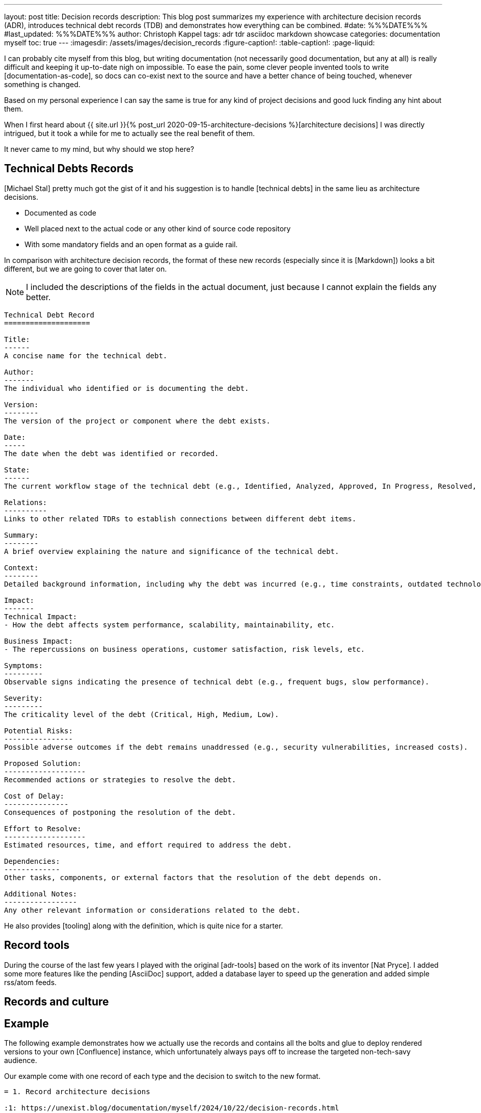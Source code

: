 ---
layout: post
title: Decision records
description: This blog post summarizes my experience with architecture decision records (ADR), introduces technical debt records (TDB) and demonstrates how everything can be combined.
#date: %%%DATE%%%
#last_updated: %%%DATE%%%
author: Christoph Kappel
tags: adr tdr asciidoc markdown showcase
categories: documentation myself
toc: true
---
ifdef::asciidoctorconfigdir[]
:imagesdir: {asciidoctorconfigdir}/../assets/images/decision_records
endif::[]
ifndef::asciidoctorconfigdir[]
:imagesdir: /assets/images/decision_records
endif::[]
:figure-caption!:
:table-caption!:
:page-liquid:

:1: https://github.com/unexist/record-tools
:2: https://github.com/unexist/adr-tools
:3: https://github.com/npryce/adr-tools
:4: https://github.com/ms1963/TechnicalDebtRecords
:5: https://github.com/ms1963
:6: https://github.com/npryce

I can probably cite myself from this blog, but writing documentation (not necessarily good
documentation, but any at all) is really difficult and keeping it up-to-date nigh on impossible.
To ease the pain, some clever people invented tools to write [documentation-as-code], so docs can
co-exist next to the source and have a better chance of being touched, whenever something is
changed.

Based on my personal experience I can say the same is true for any kind of project decisions and
good luck finding any hint about them.

When I first heard about
{{ site.url }}{% post_url 2020-09-15-architecture-decisions %}[architecture decisions] I was
directly
intrigued, but it took a while for me to actually see the real benefit of them.

It never came to my mind, but why should we stop here?

== Technical Debts Records

[Michael Stal] pretty much got the gist of it and his suggestion is to handle [technical debts] in
the same lieu as architecture decisions.

- Documented as code
- Well placed next to the actual code or any other kind of source code repository
- With some mandatory fields and an open format as a guide rail.

In comparison with architecture decision records, the format of these new records (especially since
it is [Markdown]) looks a bit different, but we are going to cover that later on.

NOTE: I included the descriptions of the fields in the actual document, just because I cannot
explain the fields any better.

[source,markdown]
----
Technical Debt Record
====================

Title:
------
A concise name for the technical debt.

Author:
-------
The individual who identified or is documenting the debt.

Version:
--------
The version of the project or component where the debt exists.

Date:
-----
The date when the debt was identified or recorded.

State:
------
The current workflow stage of the technical debt (e.g., Identified, Analyzed, Approved, In Progress, Resolved, Closed, Rejected).

Relations:
----------
Links to other related TDRs to establish connections between different debt items.

Summary:
--------
A brief overview explaining the nature and significance of the technical debt.

Context:
--------
Detailed background information, including why the debt was incurred (e.g., time constraints, outdated technologies).

Impact:
-------
Technical Impact:
- How the debt affects system performance, scalability, maintainability, etc.

Business Impact:
- The repercussions on business operations, customer satisfaction, risk levels, etc.

Symptoms:
---------
Observable signs indicating the presence of technical debt (e.g., frequent bugs, slow performance).

Severity:
---------
The criticality level of the debt (Critical, High, Medium, Low).

Potential Risks:
----------------
Possible adverse outcomes if the debt remains unaddressed (e.g., security vulnerabilities, increased costs).

Proposed Solution:
-------------------
Recommended actions or strategies to resolve the debt.

Cost of Delay:
---------------
Consequences of postponing the resolution of the debt.

Effort to Resolve:
-------------------
Estimated resources, time, and effort required to address the debt.

Dependencies:
-------------
Other tasks, components, or external factors that the resolution of the debt depends on.

Additional Notes:
-----------------
Any other relevant information or considerations related to the debt.
----

He also provides [tooling] along with the definition, which is quite nice for a starter.

== Record tools

During the course of the last few years I played with the original [adr-tools] based on the  work
of its inventor [Nat Pryce].
I added some more features like the pending [AsciiDoc] support, added a database layer to speed up
the generation and added simple rss/atom feeds.

== Records and culture

== Example

The following example demonstrates how we actually use the records and contains all the bolts
and glue to deploy rendered versions to your own [Confluence] instance, which unfortunately
always pays off to increase the targeted non-tech-savy audience.

Our example come with one record of each type and the decision to switch to the new format.

[source,asciidoc]
----
= 1. Record architecture decisions

:1: https://unexist.blog/documentation/myself/2024/10/22/decision-records.html

|===
| Proposed Date: | 2024-10-22
| Decision Date: | 2024-10-22
| Proposer:      | Christoph Kappel
| Deciders:      | Christoph Kappel
| Status:        | accepted
| Issues:        | none
| References:    | none
| Priority:      | high
|===

NOTE: *Status types:* drafted | proposed | rejected | accepted | deprecated | superseded +
      *Priority:* low | medium | high

== Context

We need to record the architectural decisions made on this project.

== Proposed Solution

Architecture Decision Records as {1}[summarised by Christoph] might help us as a format.

== Decision

We will use Architecture Decision Records.

== Consequences

None foreseeable.

== Further Information

== Comments
----

There are several options from here on:

- Calling the [AsciiDoc CLI] manually, which is perfectly capable of generating all of the documents
- Relying on [Maven], which is used anyway with the [Confluence Publisher] plugin

Since the [Makefile] already packages the commands necessary for Maven, so we are going to do it
based on the good ol' CLI:

[source,shell]
----
$ hg clone https://hg.unexist.dev/record-tools # <1>
...
$ cd record-tools/example
$ ../src/record-adr generate database # <2>
$ ../src/record-adr generate index > _adr_autogen.adoc # <3>
$ asciidoctor -D architecture-decision-records src/site/asciidoc/architecture-decision-records/*.adoc # <4>
$ asciidoctor -D . -I architecture-decision-records /site/asciidoc/architecture-decision-records.adoc # <3>
$ asciidoctor -r asciidoctor-pdf -b pdf -D . src/site/asciidoc/architecture-decision-records.adoc # <5>
----
<1> OR: git clone <https://github.com/unexist/record-tools>
<2> Generate the database for both types
<3> Generate a neat index page for both types
<4> Render the actual documents now
<5> Optional step - just in case a PDF version is required

Once rendered the pages should look like this:

.Index page
image::index-page.png[]

.ADR page
image::adr-page.png[]

== Conclusion

All examples can be found here:

<https://github.com/unexist/record-tools>

[bibliography]
== Bibliography
